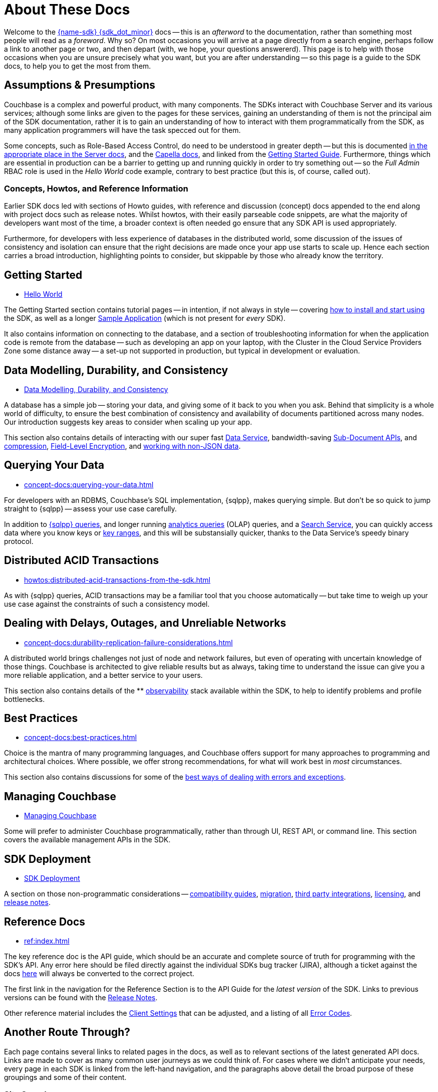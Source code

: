= About These Docs
:page-toclevels: 2
:page-topic-type: concept
:description: Meta documentation -- what you might need to know to get the best from these docs, from their intent to their Information Architecture.



Welcome to the xref:project-docs:compatibility.adoc#api-version[{name-sdk} {sdk_dot_minor}] docs -- this is an _afterword_ to the documentation, rather than something most people will read as a _foreword_.
Why so?
On most occasions you will arrive at a page directly from a search engine, perhaps follow a link to another page or two, and then depart (with, we hope, your questions answererd).
This page is to help with those occasions when you are unsure precisely what you want, but you are after understanding --
so this page is a guide to the SDK docs, to help you to get the most from them.


== Assumptions & Presumptions

Couchbase is a complex and powerful product, with many components.
The SDKs interact with Couchbase Server and its various services; although some links are given to the pages for these services, gaining an understanding of them is not the principal aim of the SDK documentation,
rather it is to gain an understanding of how to interact with them programmatically from the SDK,
as many application programmers will have the task specced out for them.

Some concepts, such as Role-Based Access Control, do need to be understood in greater depth -- but this is documented xref:{version-server}@server:learn:security/roles.adoc[in the appropriate place in the Server docs], and the xref:cloud:projects:project-roles.adoc[Capella docs], and linked from the xref:hello-world:start-using-sdk.adoc[Getting Started Guide].
Furthermore, things which are essential in production can be a barrier to getting up and running quickly in order to try something out -- so the _Full Admin_ RBAC role is used in the _Hello World_ code example, contrary to best practice (but this is, of course, called out).

=== Concepts, Howtos, and Reference Information

Earlier SDK docs led with sections of Howto guides, with reference and discussion (concept) docs appended to the end along with project docs such as release notes.
Whilst howtos, with their easily parseable code snippets, are what the majority of developers want most of the time, a broader context is often needed go ensure that any SDK API is used appropriately.

Furthermore, for developers with less experience of databases in the distributed world, some discussion of the issues of consistency and isolation can ensure that the right decisions are made once your app use starts to scale up.
Hence each section carries a broad introduction, highlighting points to consider, but skippable by those who already know the territory.


== Getting Started

* xref:hello-world:start-using-sdk.adoc[Hello World]

The Getting Started section contains tutorial pages -- in intention, if not always in style -- covering xref:hello-world:start-using-sdk.adoc[how to install and start using] the SDK, as well as a longer xref:hello-world:sample-application.adoc[Sample Application] (which is not present for _every_ SDK).

It also contains information on connecting to the database, and a section of troubleshooting information for when the application code is remote from the database -- such as developing an app on your laptop, with the Cluster in the Cloud Service Providers Zone some distance away -- a set-up not supported in production, but typical in development or evaluation.


== Data Modelling, Durability, and Consistency

* xref:concept-docs:data-durability-acid-transactions.adoc[Data Modelling, Durability, and Consistency]

A database has a simple job -- storing your data, and giving some of it back to you when you ask.
Behind that simplicity is a whole world of difficulty, to ensure the best combination of consistency and availability of documents partitioned across many nodes.
Our introduction suggests key areas to consider when scaling up your app.

This section also contains details of interacting with our super fast xref:howtos:kv-operations.adoc[Data Service], 
bandwidth-saving xref:howtos:subdocument-operations.adoc[Sub-Document APIs], 
and xref:concept-docs:compression.adoc[compression], 
xref:howtos:encrypting-using-sdk.adoc[Field-Level Encryption], 
and xref:concept-docs:nonjson.adoc[working with non-JSON data].


== Querying Your Data

* xref:concept-docs:querying-your-data.adoc[]

For developers with an RDBMS, Couchbase's SQL implementation, {sqlpp}, makes querying simple.
But don't be so quick to jump straight to {sqlpp} -- assess your use case carefully.

In addition to xref:howtos:n1ql-queries-with-sdk.adoc[{sqlpp} queries], 
and longer running xref:howtos:analytics-using-sdk.adoc[analytics queries] (OLAP) queries, 
and a xref:howtos:full-text-searching-with-sdk.adoc[Search Service], 
you can quickly access data where you know keys or xref:howtos:kv-range-scan.adoc[key ranges], 
and this will be substansially quicker, thanks to the Data Service's speedy binary protocol.


== Distributed ACID Transactions

* xref:howtos:distributed-acid-transactions-from-the-sdk.adoc[]

As with {sqlpp} queries, ACID transactions may be a familiar tool that you choose automatically -- but take time to weigh up your use case against the constraints of such a consistency model.


== Dealing with Delays, Outages, and Unreliable Networks

* xref:concept-docs:durability-replication-failure-considerations.adoc[]

A distributed world brings challenges not just of node and network failures, but even of operating with uncertain knowledge of those things.
Couchbase is architected to give reliable results but as always, taking time to understand the issue can give you a more reliable application, and a better service to your users.

This section also contains details of the ** xref:concept-docs:response-time-observability.adoc[observability] stack available within the SDK, 
to help to identify problems and profile bottlenecks.


== Best Practices

* xref:concept-docs:best-practices.adoc[]

Choice is the mantra of many programming languages, and Couchbase offers support for many approaches to programming and architectural choices.
Where possible, we offer strong recommendations, for what will work best in _most_ circumstances.

This section also contains discussions for some of the xref:howtos:error-handling.adoc[best ways of dealing with errors and exceptions].


== Managing Couchbase

* xref:concept-docs:management-api.adoc[Managing Couchbase]

Some will prefer to administer Couchbase programmatically, rather than through UI, REST API, or command line.
This section covers the available management APIs in the SDK.


== SDK Deployment

* xref:project-docs:deployment.adoc[SDK Deployment]

A section on those non-programmatic considerations -- 
xref:project-docs:compatibility.adoc[compatibility guides], 
xref:project-docs:migrating-sdk-code-to-3.n.adoc[migration], 
xref:project-docs:third-party-integrations.adoc[third party integrations], 
xref:project-docs:sdk-licenses.adoc[licensing],
 and xref:project-docs:sdk-release-notes.adoc[release notes].


== Reference Docs

* xref:ref:index.adoc[]

The key reference doc is the API guide, which should be an accurate and complete source of truth for programming with the SDK's API.
Any error here should be filed directly against the individual SDKs bug tracker (JIRA), although a ticket against the docs https://issues.couchbase.com/projects/DOC/issues[here] will always be converted to the correct project.

The first link in the navigation for the Reference Section is to the API Guide for the _latest version_ of the SDK.
Links to previous versions can be found with the xref:project-docs:sdk-release-notes.adoc[Release Notes].

Other reference material includes the xref:ref:client-settings.adoc[Client Settings] that can be adjusted, 
and a listing of all xref:ref:error-codes.adoc[Error Codes].


== Another Route Through?

Each page contains several links to related pages in the docs, as well as to relevant sections of the latest generated API docs.
Links are made to cover as many common user journeys as we could think of.
For cases where we didn't anticipate your needs, every page in each SDK is linked from the left-hand navigation, and the paragraphs above detail the broad purpose of these groupings and some of their content.

////
NOTE: Several _non-pages_ exist, in the sense that where a page found in one or more SDKs, such as the _Travel Sample Application_, is not available in one (or more) SDKs --
as, for example, we have not made a xref:3.0@c-sdk:hello-world:sample-application.adoc[libcouchbase Travel Sample Application] --
then a page will still exist, so that when navigating between SDKs through either the dropdown nav, or changing ghe name in the URL bar, you will not find yourself facing a 404 error, and will still have access to the left-hand nvigation for that SDK.
////

=== Site Search

Our internal _Site Search_ is an excellent resource for finding information across Couchbase components and (supported) versions.


== Older SDK Versions

All supported versions of the SDKs can be found in the doc set -- use the dropdown version selector in the left-hand navigation to reach each one.
Documentation on older, unsupported versions of the SDK -- that have reached end-of-life -- can be found in the https://docs-archive.couchbase.com/home/index.html[archive].